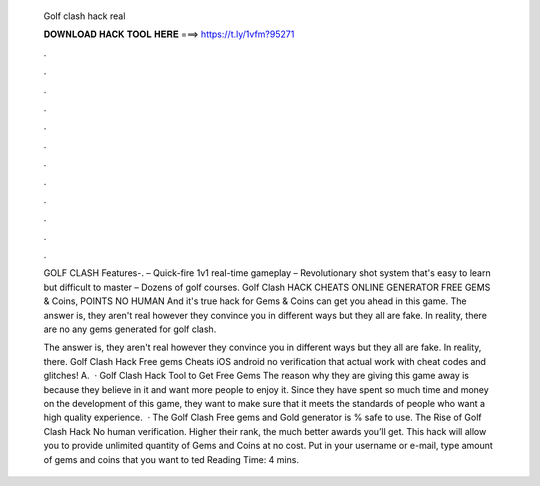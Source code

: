   Golf clash hack real
  
  
  
  𝐃𝐎𝐖𝐍𝐋𝐎𝐀𝐃 𝐇𝐀𝐂𝐊 𝐓𝐎𝐎𝐋 𝐇𝐄𝐑𝐄 ===> https://t.ly/1vfm?95271
  
  
  
  .
  
  
  
  .
  
  
  
  .
  
  
  
  .
  
  
  
  .
  
  
  
  .
  
  
  
  .
  
  
  
  .
  
  
  
  .
  
  
  
  .
  
  
  
  .
  
  
  
  .
  
  GOLF CLASH Features-. – Quick-fire 1v1 real-time gameplay – Revolutionary shot system that's easy to learn but difficult to master – Dozens of golf courses. Golf Clash HACK CHEATS ONLINE GENERATOR FREE GEMS & Coins, POINTS NO HUMAN And it's true hack for Gems & Coins can get you ahead in this game. The answer is, they aren't real however they convince you in different ways but they all are fake. In reality, there are no any gems generated for golf clash.
  
  The answer is, they aren't real however they convince you in different ways but they all are fake. In reality, there. Golf Clash Hack Free gems Cheats iOS android no verification that actual work with cheat codes and glitches! A.  · Golf Clash Hack Tool to Get Free Gems The reason why they are giving this game away is because they believe in it and want more people to enjoy it. Since they have spent so much time and money on the development of this game, they want to make sure that it meets the standards of people who want a high quality experience.  · The Golf Clash Free gems and Gold generator is % safe to use. The Rise of Golf Clash Hack No human verification. Higher their rank, the much better awards you’ll get. This hack will allow you to provide unlimited quantity of Gems and Coins at no cost. Put in your username or e-mail, type amount of gems and coins that you want to ted Reading Time: 4 mins.
